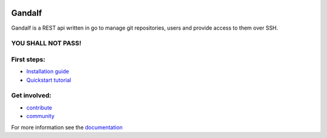 .. image:: https://secure.travis-ci.org/globocom/gandalf.png
   :target: http://travis-ci.org/globocom/gandalf

+++++++
Gandalf
+++++++

Gandalf is a REST api written in go to manage git repositories, users and provide access to them over SSH.

YOU SHALL NOT PASS!
==================

First steps:
============

* `Installation guide <https://gandalf.readthedocs.org/en/latest/install.html>`_
* `Quickstart tutorial <https://gandalf.readthedocs.org/en/latest/quickstart.html>`_

Get involved:
=============

* `contribute <https://gandalf.readthedocs.org/en/latest/contribute.html>`_
* `community <https://gandalf.readthedocs.org/en/latest/community.html>`_

For more information see the `documentation <https://gandalf.readthedocs.org/en/latest/index.html>`_
